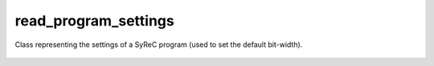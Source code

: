 read_program_settings
=====================

Class representing the settings of a SyReC program (used to set the default bit-width).

    .. autoclass:: mqt.syrec.read_program_settings
        :undoc-members:
        :members:
